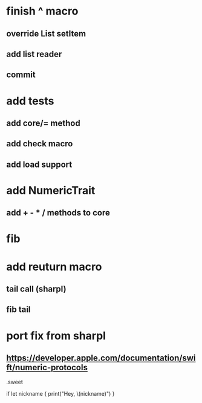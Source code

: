 * finish ^ macro
** override List setItem
** add list reader
** commit

* add tests
** add core/= method
** add check macro
** add load support

* add NumericTrait
** add + - * / methods to core

* fib

* add reuturn macro
** tail call (sharpl)
** fib tail

* port fix from sharpl
** https://developer.apple.com/documentation/swift/numeric-protocols

.sweet

if let nickname {
    print("Hey, \(nickname)")
}
